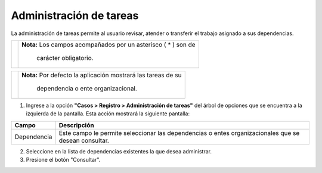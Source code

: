 ########################
Administración de tareas
########################

.. |info| image:: ../../../img/informacion.png
.. |advertencia| image:: ../../../img/alerta.png

La administración de tareas permite al usuario revisar, atender o transferir el trabajo asignado a sus dependencias.

+---------------+------------------------------------------------------------------------+
||advertencia|  | **Nota:**  Los campos acompañados por un asterisco ( * ) son de        | 
|               |                                                                        |
|               |  carácter obligatorio.                                                 |
+---------------+------------------------------------------------------------------------+

+---------------+------------------------------------------------------------------------+
| |info|        | **Nota:**  Por defecto la aplicación mostrará las tareas de su         | 
|               |                                                                        |
|               |   dependencia o ente organizacional.                                   |
+---------------+------------------------------------------------------------------------+
1. Ingrese a la opción **"Casos > Registro > Administración de tareas"** del árbol de 
   opciones que se encuentra a la izquierda de la pantalla. Esta acción mostrará la 
   siguiente pantalla:

   .. image:: ../../../img/administracion_tarea.png
    :alt: Registro de requerimientos

+--------------------+---------------------------------------------------------------------+
|Campo 	             | Descripción                                                         |
+====================+=====================================================================+
|Dependencia         | Este campo le permite seleccionar las dependencias o entes          |
|                    | organizacionales que se desean consultar.                           |
+--------------------+---------------------------------------------------------------------+


2. Seleccione en la lista de dependencias existentes la que desea administrar.

3. Presione el botón "Consultar".
